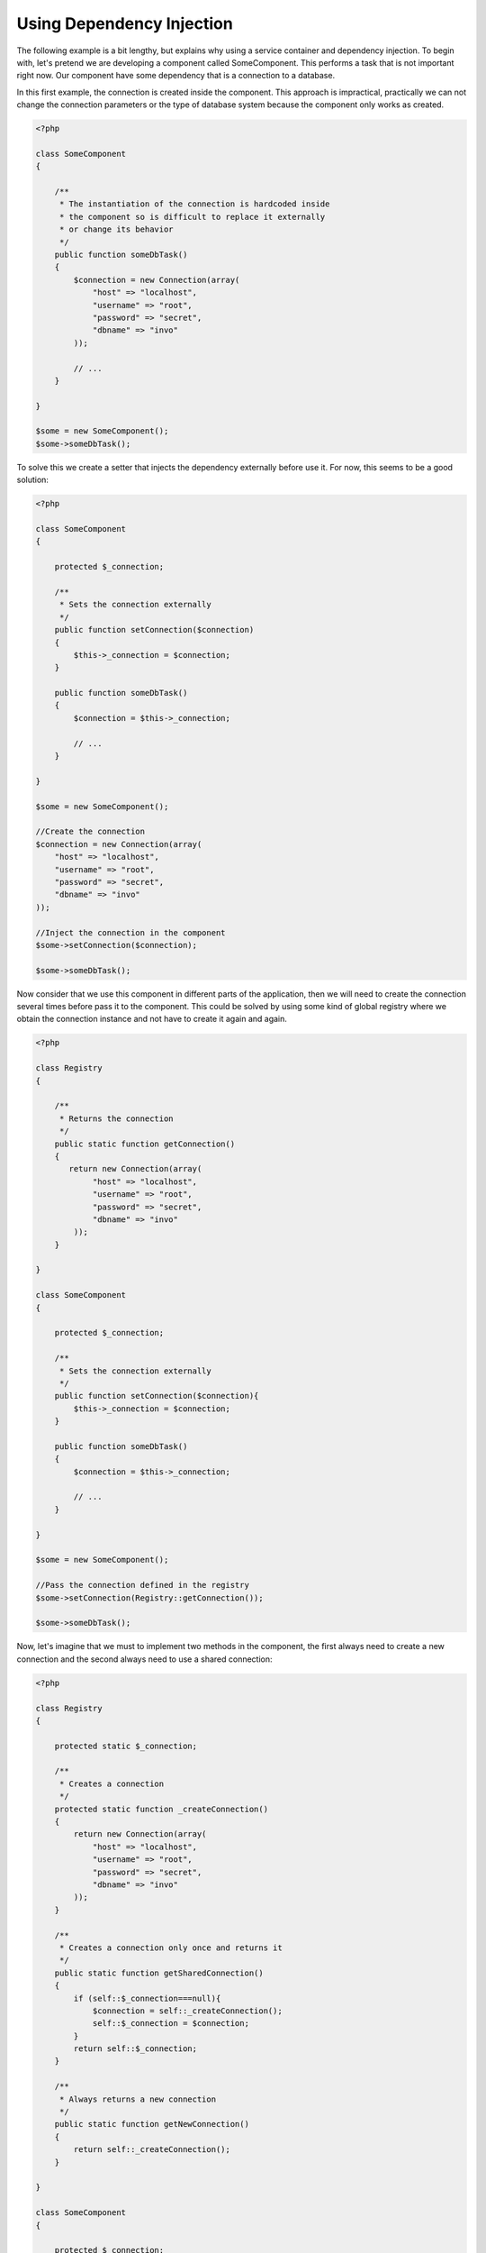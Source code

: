 Using Dependency Injection
==========================
The following example is a bit lengthy, but explains why using a service container and dependency injection. To begin with, let's pretend we are developing a component called SomeComponent. This performs a task that is not important right now. Our component have some dependency that is a connection to a database.

In this first example, the connection is created inside the component. This approach is impractical, practically we can not change the connection parameters or the type of database system because the component only works as created.

.. code-block:: php

    <?php

    class SomeComponent
    {

        /**
         * The instantiation of the connection is hardcoded inside
         * the component so is difficult to replace it externally
         * or change its behavior
         */
        public function someDbTask()
        {
            $connection = new Connection(array(
                "host" => "localhost",
                "username" => "root",
                "password" => "secret",
                "dbname" => "invo"
            ));

            // ...
        }

    }

    $some = new SomeComponent();
    $some->someDbTask();

To solve this we create a setter that injects the dependency externally before use it. For now, this seems to be a good solution:

.. code-block:: php

    <?php

    class SomeComponent
    {

        protected $_connection;

        /**
         * Sets the connection externally
         */
        public function setConnection($connection)
        {
            $this->_connection = $connection;
        }

        public function someDbTask()
        {
            $connection = $this->_connection;

            // ...
        }

    }

    $some = new SomeComponent();

    //Create the connection
    $connection = new Connection(array(
        "host" => "localhost",
        "username" => "root",
        "password" => "secret",
        "dbname" => "invo"
    ));

    //Inject the connection in the component
    $some->setConnection($connection);

    $some->someDbTask();

Now consider that we use this component in different parts of the application, then we will need to create the connection several times before pass it to the component. This could be solved by using some kind of global registry where we obtain the connection instance and not have to create it again and again.

.. code-block:: php

    <?php

    class Registry
    {

        /**
         * Returns the connection
         */
        public static function getConnection()
        {
           return new Connection(array(
                "host" => "localhost",
                "username" => "root",
                "password" => "secret",
                "dbname" => "invo"
            ));
        }

    }

    class SomeComponent
    {

        protected $_connection;

        /**
         * Sets the connection externally
         */
        public function setConnection($connection){
            $this->_connection = $connection;
        }

        public function someDbTask()
        {
            $connection = $this->_connection;

            // ...
        }

    }

    $some = new SomeComponent();

    //Pass the connection defined in the registry
    $some->setConnection(Registry::getConnection());

    $some->someDbTask();

Now, let's imagine that we must to implement two methods in the component, the first always need to create a new connection and the second always need to use a shared connection:

.. code-block:: php

    <?php

    class Registry
    {

        protected static $_connection;

        /**
         * Creates a connection
         */
        protected static function _createConnection()
        {
            return new Connection(array(
                "host" => "localhost",
                "username" => "root",
                "password" => "secret",
                "dbname" => "invo"
            ));
        }

        /**
         * Creates a connection only once and returns it
         */
        public static function getSharedConnection()
        {
            if (self::$_connection===null){
                $connection = self::_createConnection();
                self::$_connection = $connection;
            }
            return self::$_connection;
        }

        /**
         * Always returns a new connection
         */
        public static function getNewConnection()
        {
            return self::_createConnection();
        }

    }

    class SomeComponent
    {

        protected $_connection;

        /**
         * Sets the connection externally
         */
        public function setConnection($connection){
            $this->_connection = $connection;
        }

        /**
         * This method always needs the shared connection
         */
        public function someDbTask()
        {
            $connection = $this->_connection;

            // ...
        }

        /**
         * This method always needs a new connection
         */
        public function someOtherDbTask($connection)
        {

        }

    }

    $some = new SomeComponent();

    //This injects the shared connection
    $some->setConnection(Registry::getSharedConnection());

    $some->someDbTask();

    //Here, we always pass a new connection as parameter
    $some->someOtherDbTask(Registry::getConnection());

So far we have seen how dependency injection solved our problems. Passing dependencies as arguments instead of creating them internally in the code makes our application more maintainable and decoupled. However to long term, this form of dependency injection have some disadvantages.

For instance, if the component has many dependencies, we will need to create multiple setter arguments to pass the dependencies or create a constructor that pass them with many arguments, additionally create dependencies before use the component, every time, makes our code not maintainable as we would like:

.. code-block:: php

    <?php

    //Create the dependencies or retrieve them from the registry
    $connection = new Connection();
    $session = new Session();
    $fileSystem = new FileSystem();
    $filter = new Filter();
    $selector = new Selector();

    //Pass them as constructor parameters
    $some = new SomeComponent($connection, $session, $fileSystem, $filter, $selector);

    // ... or using setters

    $some->setConnection($connection);
    $some->setSession($session);
    $some->setFileSystem($fileSystem);
    $some->setFilter($filter);
    $some->setSelector($selector);

Think we had to create this object in many parts of our application. If you ever do not require any of the dependencies, we need to go everywhere to remove the parameter in the constructor or the setter where we injected the code. To solve this we return again to a global registry to create the component. However, it adds a new layer of abstraction before creating the object:

.. code-block:: php

    <?php

    class SomeComponent
    {

        // ...

        /**
         * Define a factory method to create SomeComponent instances injecting its dependencies
         */
        public static function factory()
        {

            $connection = new Connection();
            $session = new Session();
            $fileSystem = new FileSystem();
            $filter = new Filter();
            $selector = new Selector();

            return new self($connection, $session, $fileSystem, $filter, $selector);
        }

    }

One moment, we returned back to the beginning, we are building again the dependencies inside the component! We can move on and find out a way to solve this problem every time. But it seems that time and again we fall back into bad practices.

A practical and elegant way to solve these problems is to use a container for dependencies. The containers act as the global registry that we saw earlier. Using the container for dependencies as a bridge to obtain the dependencies allows us to reduce the complexity of our component:

.. code-block:: php

    <?php

    class SomeComponent
    {

        protected $_di;

        public function __construct($di)
        {
            $this->_di = $di;
        }

        public function someDbTask()
        {

            // Get the connection service
            // Always returns a new connection
            $connection = $this->_di->get('db');

        }

        public function someOtherDbTask()
        {

            // Get a shared connection service,
            // this will return the same connection everytime
            $connection = $this->_di->getShared('db');

            //This method also requires a input filtering service
            $filter = $this->_db->get('filter');

        }

    }

    $di = new Phalcon\DI();

    //Register a "db" service in the container
    $di->set('db', function(){
        return new Connection(array(
            "host" => "localhost",
            "username" => "root",
            "password" => "secret",
            "dbname" => "invo"
        ));
    });

    //Register a "filter" service in the container
    $di->set('filter', function(){
        return new Filter();
    });

    //Register a "session" service in the container
    $di->set('session', function(){
        return new Session();
    });

    //Pass the service container as unique parameter
    $some = new SomeComponent($di);

    $some->someTask();

The component now simply access the service it require when it needs it, if it does not requires a service, that is not even initialized saving resources. The component is now highly decoupled. For example, we can replace the manner in which connections are created, their behavior or any other aspect of them and that would not affect the component.

Our approach
------------

Phalcon\\DI is a component that implements Dependency Injection of services and it's itself a container for them.

Since Phalcon is highly decoupled, Phalcon\\DI is essential to integrate the different components of the framework. The developer can also use this component to inject dependencies and manage global instances of the different classes used in the application.

Basically, this component implements the `Inversion of Control`_ pattern. Applying this, the objects do not receive their dependencies using setters or constructors, but requesting a service dependency injector. This reduces the overall complexity, since there is only one way to get the required dependencies within a component.

Additionally, this pattern increases testability in the code, thus making it less prone to errors.

Registering services in the Container
-------------------------------------
Services can be registered by the framework itself or the developer. When a component A requires component B (or an instance of its class) to operate, it can request component B from the container, rather than creating a new instance component B.

This way of working gives us many advantages:

* We can replace a component by one created by ourselves or a third party one easily.
* We have full control of the object initialization, allowing us to set this objects as you need before delivery them to components.
* We can get global instances of components in a structured and unified way

Services can be registered in several ways:

.. code-block:: php

    <?php

	//Create the Dependency Injector Container
	$di = new Phalcon\DI();

	//By its class name
	$di->set("request", 'Phalcon\Http\Request');

	//Using an anonymous function, the instance will lazy loaded
	$di->set("request", function(){
	    return new Phalcon\Http\Request();
	});

	//Registering directly an instance
	$di->set("request", new Phalcon\Http\Request());

	//Using an array definition
	$di->set("request", array(
	    "className" => 'Phalcon\Http\Request'
	));

In the above example, when the framework needs to access the request data, it will ask for the service identified as ‘request’ in the container. The container in turn will return an instance of the required service. A developer might eventually replace a component when he/she needs.

Each of the methods (demonstrated in the above example) used to set/register a service has advantages and disadvantages. It is up to the developer and the particular requirements that will designate which one is used.

Setting a service by a string is simple but lacks flexibility. Setting services using an array offers a lot more flexibility but makes the code more complicated. The lambda function is a good balance between the two but could lead to more maintenance than one would expect.

Phalcon\\DI offers lazy loading for every service it stores. Unless the developer chooses to instantiate an object directly and store it in the container, any object stored in it (via array, string etc.) will be lazy loaded i.e. instantiated only when requested.

.. code-block:: php

    <?php

    //Register a service "db" with a class name and its parameters
    $di->set("db", array(
        "className" => "Phalcon\Db\Adapter\Pdo\Mysql",
        "parameters" => array(
              "parameter" => array(
                   "host" => "localhost",
                   "username" => "root",
                   "password" => "secret",
                   "dbname" => "blog"
              )
        )
    ));

    //Using an anonymous function
    $di->set("db", function(){
        return new Phalcon\Db\Adapter\Pdo\Mysql(array(
             "host" => "localhost",
             "username" => "root",
             "password" => "secret",
             "dbname" => "blog"
        ));
    });

Both service registrations above produce the same result. The array definition however, allows for alteration of the service parameters if needed:

.. code-block:: php

    <?php

    $di->setParameter("db", 0, array(
        "host" => "localhost",
        "username" => "root",
        "password" => "secret"
    ));

Obtaining a service from the container is a matter of simply calling the “get” method. A new instance of the service will be returned:

.. code-block:: php

    <?php $request = $di->get("request");

Or by calling through the magic method:

.. code-block:: php

    <?php

    $request = $di->getRequest();

Phalcon\\DI also allows for services to be reusable. To get a service previously instantiated the getShared() method can be used. Specifically for the Phalcon\\Http\\Request example shown above:

.. code-block:: php

    <?php

    $request = $di->getShared("request");

Arguments can be passed to the constructor by adding an array parameter to the method "get":

.. code-block:: php

    <?php

    $component = $di->get("MyComponent", array("some-parameter", "other"))

Factory Default DI
------------------
Although the decoupled character of Phalcon offers us great freedom and flexibility, maybe we just simply want to use it as a full-stack framework. To achieve this, the framework provides a variant of Phalcon\\DI called Phalcon\\DI\\FactoryDefault. This class automatically registers the appropriate services bundled with the framework to act as full-stack.

.. code-block:: php

    <?php $di = new Phalcon\DI\FactoryDefault();

Service Name Conventions
------------------------
Although you can register services with the names you want. Phalcon has a seriers of service naming conventions that allow it to get the right services when you need it requires them.

+----------------+---------------------------------------------+-----------------------------------------------------------------------------------------+
| Service Name   | Description                                 | Default                                                                                 |
+================+=============================================+=========================================================================================+
| dispatcher     | Controllers Dispatching Service             | :doc:`Phalcon\\Mvc\\Dispatcher <../api/Phalcon_Mvc_Dispatcher>`                         |
+----------------+---------------------------------------------+-----------------------------------------------------------------------------------------+
| router         | Routing Service                             | :doc:`Phalcon\\Mvc\\Router <../api/Phalcon_Mvc_Router>`                                 |
+----------------+---------------------------------------------+-----------------------------------------------------------------------------------------+
| url            | URL Generator Service                       | :doc:`Phalcon\\Mvc\\Url <../api/Phalcon_Mvc_Url>`                                       |
+----------------+---------------------------------------------+-----------------------------------------------------------------------------------------+
| request        | HTTP Request Environment Service            | :doc:`Phalcon\\Http\\Request <../api/Phalcon_Http_Request>`                             |
+----------------+---------------------------------------------+-----------------------------------------------------------------------------------------+
| response       | HTTP Response Environment Service           | :doc:`Phalcon\\Http\\Response <../api/Phalcon_Http_Response>`                           |
+----------------+---------------------------------------------+-----------------------------------------------------------------------------------------+
| filter         | Input Filtering Service                     | :doc:`Phalcon\\Filter <../api/Phalcon_Filter>`                                          |
+----------------+---------------------------------------------+-----------------------------------------------------------------------------------------+
| flash          | Flash Messaging Service                     | :doc:`Phalcon\\Flash\\Direct <../api/Phalcon_Flash_Direct>`                             |
+----------------+---------------------------------------------+-----------------------------------------------------------------------------------------+
| session        | Session Service                             | :doc:`Phalcon\\Session\\Adapter\\Files <../api/Phalcon_Session_Adapter_Files>`          |
+----------------+---------------------------------------------+-----------------------------------------------------------------------------------------+
| eventsManager  | Events Management Service                   | :doc:`Phalcon\\Events\\Manager <../api/Phalcon_Events_Manager>`                         |
+----------------+---------------------------------------------+-----------------------------------------------------------------------------------------+
| db             | Low-Level Database Connection Service       | :doc:`Phalcon\\Db <../api/Phalcon_Db>`                                                  |
+----------------+---------------------------------------------+-----------------------------------------------------------------------------------------+
| modelsManager  | Models Management Service                   | :doc:`Phalcon\\Mvc\\Model\\Manager <../api/Phalcon_Mvc_Model_Manager>`                  |
+----------------+---------------------------------------------+-----------------------------------------------------------------------------------------+
| modelsMetadata | Models Meta-Data Service                    | :doc:`Phalcon\\Mvc\\Model\\MetaData\\Memory <../api/Phalcon_Mvc_Model_MetaData_Memory>` |
+----------------+---------------------------------------------+-----------------------------------------------------------------------------------------+

Instantiating classes via the Services Container
------------------------------------------------
When you request a service to the services container, if it can't find out a service with the same name it'll try to load a class with the same name. With this behavior we can replace any class by another simply by registering a service with its name:

.. code-block:: php

    <?php

    //Register a controller as a service
    $di->set('IndexController', function() {
        $component = new Component();
        return $component;
    });

    //Register a controller as a service
    $di->set('MyOtherComponent', function() {
        //Actually returns another component
        $component = new AnotherComponent();
        return $component;
    });

    //Create a instance via the services container
    $myComponent = $di->get('MyOtherComponent');

You can take advantage of this, always instantiating your classes via the services container (even if they aren't registered as services). The DI will fallback to a valid autoloader to finally load the class.


.. _`Inversion of Control`: http://en.wikipedia.org/wiki/Inversion_of_control